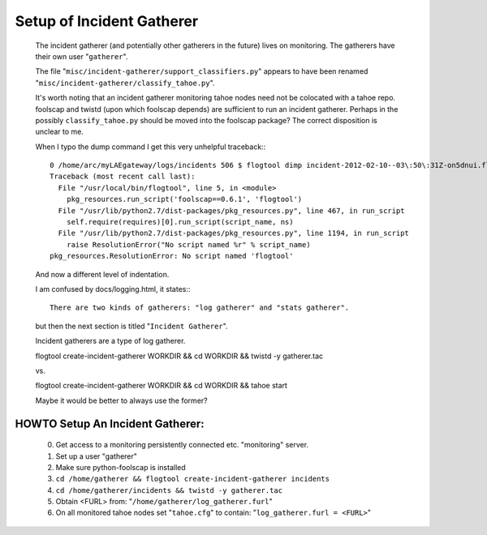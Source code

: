 ==========================
Setup of Incident Gatherer
==========================

 The incident gatherer (and potentially other gatherers in the future) lives
 on monitoring.   The gatherers have their own user "``gatherer``".  

 The file "``misc/incident-gatherer/support_classifiers.py``" appears to have
 been renamed "``misc/incident-gatherer/classify_tahoe.py``".

 It's worth noting that an incident gatherer monitoring tahoe nodes need not
 be colocated with a tahoe repo.  foolscap and twistd (upon which foolscap
 depends) are sufficient to run an incident gatherer.  Perhaps in the
 possibly ``classify_tahoe.py`` should be moved into the foolscap package?
 The correct disposition is unclear to me.

 
 When I typo the dump command I get this very unhelpful traceback:::

  0 /home/arc/myLAEgateway/logs/incidents 506 $ flogtool dimp incident-2012-02-10--03\:50\:31Z-on5dnui.flog.bz2 
  Traceback (most recent call last):
    File "/usr/local/bin/flogtool", line 5, in <module>
      pkg_resources.run_script('foolscap==0.6.1', 'flogtool')
    File "/usr/lib/python2.7/dist-packages/pkg_resources.py", line 467, in run_script
      self.require(requires)[0].run_script(script_name, ns)
    File "/usr/lib/python2.7/dist-packages/pkg_resources.py", line 1194, in run_script
      raise ResolutionError("No script named %r" % script_name)
  pkg_resources.ResolutionError: No script named 'flogtool'

 And now a different level of indentation.

 I am confused by docs/logging.html, it states:::

  There are two kinds of gatherers: "log gatherer" and "stats gatherer".

 but then the next section is titled "``Incident Gatherer``".

 Incident gatherers are a type of log gatherer.

 
 flogtool create-incident-gatherer WORKDIR && cd WORKDIR && twistd -y gatherer.tac

 vs.

 flogtool create-incident-gatherer WORKDIR && cd WORKDIR && tahoe start

 Maybe it would be better to always use the former?

HOWTO Setup An Incident Gatherer:
---------------------------------

  (0) Get access to a monitoring persistently connected etc. "monitoring" server.
  (1) Set up a user "gatherer"
  (2) Make sure python-foolscap is installed
  (3) ``cd /home/gatherer && flogtool create-incident-gatherer incidents``
  (4) ``cd /home/gatherer/incidents && twistd -y gatherer.tac``
  (5) Obtain <FURL> from: "``/home/gatherer/log_gatherer.furl``"
  (6) On all monitored tahoe nodes set "``tahoe.cfg``" to contain: "``log_gatherer.furl = <FURL>``"
